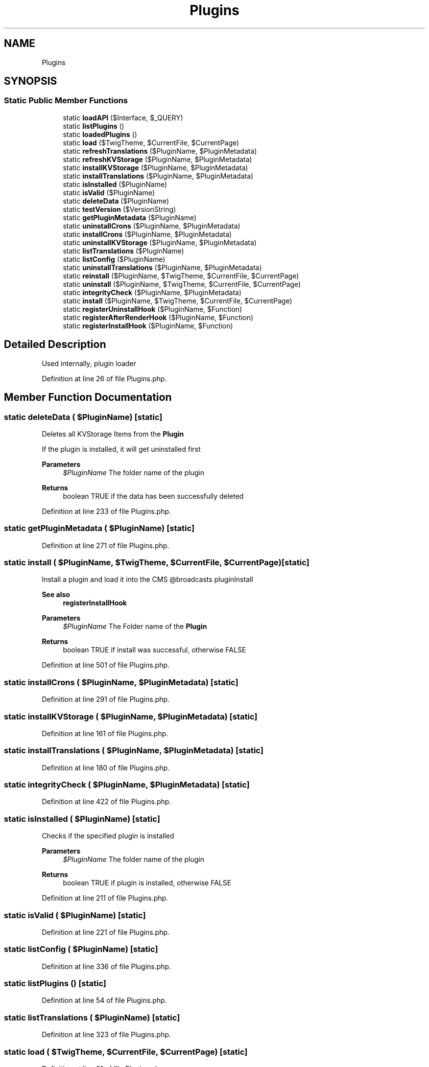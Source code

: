 .TH "Plugins" 3 "Sat Dec 26 2020" "CrispCMS Plugin API" \" -*- nroff -*-
.ad l
.nh
.SH NAME
Plugins
.SH SYNOPSIS
.br
.PP
.SS "Static Public Member Functions"

.in +1c
.ti -1c
.RI "static \fBloadAPI\fP ($Interface, $_QUERY)"
.br
.ti -1c
.RI "static \fBlistPlugins\fP ()"
.br
.ti -1c
.RI "static \fBloadedPlugins\fP ()"
.br
.ti -1c
.RI "static \fBload\fP ($TwigTheme, $CurrentFile, $CurrentPage)"
.br
.ti -1c
.RI "static \fBrefreshTranslations\fP ($PluginName, $PluginMetadata)"
.br
.ti -1c
.RI "static \fBrefreshKVStorage\fP ($PluginName, $PluginMetadata)"
.br
.ti -1c
.RI "static \fBinstallKVStorage\fP ($PluginName, $PluginMetadata)"
.br
.ti -1c
.RI "static \fBinstallTranslations\fP ($PluginName, $PluginMetadata)"
.br
.ti -1c
.RI "static \fBisInstalled\fP ($PluginName)"
.br
.ti -1c
.RI "static \fBisValid\fP ($PluginName)"
.br
.ti -1c
.RI "static \fBdeleteData\fP ($PluginName)"
.br
.ti -1c
.RI "static \fBtestVersion\fP ($VersionString)"
.br
.ti -1c
.RI "static \fBgetPluginMetadata\fP ($PluginName)"
.br
.ti -1c
.RI "static \fBuninstallCrons\fP ($PluginName, $PluginMetadata)"
.br
.ti -1c
.RI "static \fBinstallCrons\fP ($PluginName, $PluginMetadata)"
.br
.ti -1c
.RI "static \fBuninstallKVStorage\fP ($PluginName, $PluginMetadata)"
.br
.ti -1c
.RI "static \fBlistTranslations\fP ($PluginName)"
.br
.ti -1c
.RI "static \fBlistConfig\fP ($PluginName)"
.br
.ti -1c
.RI "static \fBuninstallTranslations\fP ($PluginName, $PluginMetadata)"
.br
.ti -1c
.RI "static \fBreinstall\fP ($PluginName, $TwigTheme, $CurrentFile, $CurrentPage)"
.br
.ti -1c
.RI "static \fBuninstall\fP ($PluginName, $TwigTheme, $CurrentFile, $CurrentPage)"
.br
.ti -1c
.RI "static \fBintegrityCheck\fP ($PluginName, $PluginMetadata)"
.br
.ti -1c
.RI "static \fBinstall\fP ($PluginName, $TwigTheme, $CurrentFile, $CurrentPage)"
.br
.ti -1c
.RI "static \fBregisterUninstallHook\fP ($PluginName, $Function)"
.br
.ti -1c
.RI "static \fBregisterAfterRenderHook\fP ($PluginName, $Function)"
.br
.ti -1c
.RI "static \fBregisterInstallHook\fP ($PluginName, $Function)"
.br
.in -1c
.SH "Detailed Description"
.PP 
Used internally, plugin loader 
.PP
Definition at line 26 of file Plugins\&.php\&.
.SH "Member Function Documentation"
.PP 
.SS "static deleteData ( $PluginName)\fC [static]\fP"
Deletes all KVStorage Items from the \fBPlugin\fP
.PP
If the plugin is installed, it will get uninstalled first 
.PP
\fBParameters\fP
.RS 4
\fI$PluginName\fP The folder name of the plugin 
.RE
.PP
\fBReturns\fP
.RS 4
boolean TRUE if the data has been successfully deleted 
.RE
.PP

.PP
Definition at line 233 of file Plugins\&.php\&.
.SS "static getPluginMetadata ( $PluginName)\fC [static]\fP"

.PP
Definition at line 271 of file Plugins\&.php\&.
.SS "static install ( $PluginName,  $TwigTheme,  $CurrentFile,  $CurrentPage)\fC [static]\fP"
Install a plugin and load it into the CMS @broadcasts pluginInstall 
.PP
\fBSee also\fP
.RS 4
\fBregisterInstallHook\fP 
.RE
.PP
\fBParameters\fP
.RS 4
\fI$PluginName\fP The Folder name of the \fBPlugin\fP 
.RE
.PP
\fBReturns\fP
.RS 4
boolean TRUE if install was successful, otherwise FALSE 
.RE
.PP

.PP
Definition at line 501 of file Plugins\&.php\&.
.SS "static installCrons ( $PluginName,  $PluginMetadata)\fC [static]\fP"

.PP
Definition at line 291 of file Plugins\&.php\&.
.SS "static installKVStorage ( $PluginName,  $PluginMetadata)\fC [static]\fP"

.PP
Definition at line 161 of file Plugins\&.php\&.
.SS "static installTranslations ( $PluginName,  $PluginMetadata)\fC [static]\fP"

.PP
Definition at line 180 of file Plugins\&.php\&.
.SS "static integrityCheck ( $PluginName,  $PluginMetadata)\fC [static]\fP"

.PP
Definition at line 422 of file Plugins\&.php\&.
.SS "static isInstalled ( $PluginName)\fC [static]\fP"
Checks if the specified plugin is installed 
.PP
\fBParameters\fP
.RS 4
\fI$PluginName\fP The folder name of the plugin 
.RE
.PP
\fBReturns\fP
.RS 4
boolean TRUE if plugin is installed, otherwise FALSE 
.RE
.PP

.PP
Definition at line 211 of file Plugins\&.php\&.
.SS "static isValid ( $PluginName)\fC [static]\fP"

.PP
Definition at line 221 of file Plugins\&.php\&.
.SS "static listConfig ( $PluginName)\fC [static]\fP"

.PP
Definition at line 336 of file Plugins\&.php\&.
.SS "static listPlugins ()\fC [static]\fP"

.PP
Definition at line 54 of file Plugins\&.php\&.
.SS "static listTranslations ( $PluginName)\fC [static]\fP"

.PP
Definition at line 323 of file Plugins\&.php\&.
.SS "static load ( $TwigTheme,  $CurrentFile,  $CurrentPage)\fC [static]\fP"

.PP
Definition at line 81 of file Plugins\&.php\&.
.SS "static loadAPI ( $Interface,  $_QUERY)\fC [static]\fP"

.PP
Definition at line 30 of file Plugins\&.php\&.
.SS "static loadedPlugins ()\fC [static]\fP"

.PP
Definition at line 69 of file Plugins\&.php\&.
.SS "static refreshKVStorage ( $PluginName,  $PluginMetadata)\fC [static]\fP"

.PP
Definition at line 156 of file Plugins\&.php\&.
.SS "static refreshTranslations ( $PluginName,  $PluginMetadata)\fC [static]\fP"

.PP
Definition at line 151 of file Plugins\&.php\&.
.SS "static registerAfterRenderHook ( $PluginName,  $Function)\fC [static]\fP"

.PP
Definition at line 556 of file Plugins\&.php\&.
.SS "static registerInstallHook ( $PluginName,  $Function)\fC [static]\fP"
Registers an install hook for your plugin\&. 
.PP
\fBParameters\fP
.RS 4
\fI$PluginName\fP 
.br
\fI$Function\fP Callback function, either anonymous or a string to a function 
.RE
.PP
\fBReturns\fP
.RS 4
boolean TRUE if hook could be registered, otherwise false 
.RE
.PP

.PP
Definition at line 570 of file Plugins\&.php\&.
.SS "static registerUninstallHook ( $PluginName,  $Function)\fC [static]\fP"
Registers an uninstall hook for your plugin\&. 
.PP
\fBParameters\fP
.RS 4
\fI$PluginName\fP 
.br
\fI$Function\fP Callback function, either anonymous or a string to a function 
.RE
.PP
\fBReturns\fP
.RS 4
boolean TRUE if hook could be registered, otherwise false 
.RE
.PP

.PP
Definition at line 548 of file Plugins\&.php\&.
.SS "static reinstall ( $PluginName,  $TwigTheme,  $CurrentFile,  $CurrentPage)\fC [static]\fP"

.PP
Definition at line 376 of file Plugins\&.php\&.
.SS "static testVersion ( $VersionString)\fC [static]\fP"

.PP
Definition at line 252 of file Plugins\&.php\&.
.SS "static uninstall ( $PluginName,  $TwigTheme,  $CurrentFile,  $CurrentPage)\fC [static]\fP"
Uninstall a plugin and prevent it from loading @broadcasts pluginUninstall 
.PP
\fBSee also\fP
.RS 4
\fBregisterUninstallHook\fP 
.RE
.PP
\fBParameters\fP
.RS 4
\fI$PluginName\fP The Folder name of the \fBPlugin\fP 
.RE
.PP

.PP
Definition at line 389 of file Plugins\&.php\&.
.SS "static uninstallCrons ( $PluginName,  $PluginMetadata)\fC [static]\fP"

.PP
Definition at line 281 of file Plugins\&.php\&.
.SS "static uninstallKVStorage ( $PluginName,  $PluginMetadata)\fC [static]\fP"

.PP
Definition at line 303 of file Plugins\&.php\&.
.SS "static uninstallTranslations ( $PluginName,  $PluginMetadata)\fC [static]\fP"

.PP
Definition at line 350 of file Plugins\&.php\&.

.SH "Author"
.PP 
Generated automatically by Doxygen for CrispCMS Plugin API from the source code\&.
